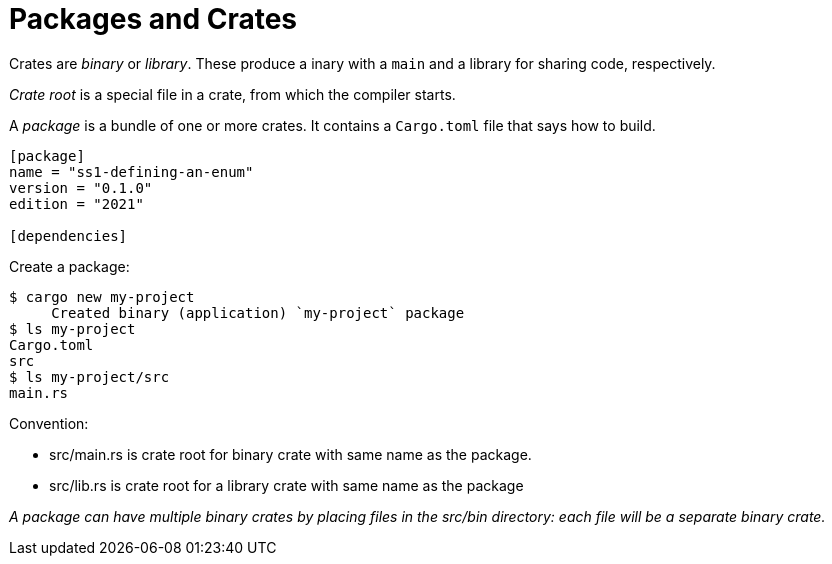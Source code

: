 = Packages and Crates
:source-highlighter: highlight.js

Crates are _binary_ or _library_.
These produce a inary with a `main` and a library for sharing code, 
respectively.

_Crate root_ is a special file in a crate, from which the compiler 
starts.

A _package_ is a bundle of one or more crates.
It contains a `Cargo.toml` file that says how to build.

[source,toml]
----
[package]
name = "ss1-defining-an-enum"
version = "0.1.0"
edition = "2021"

[dependencies]
----
Create a package:

[source, shell]
----
$ cargo new my-project
     Created binary (application) `my-project` package
$ ls my-project
Cargo.toml
src
$ ls my-project/src
main.rs
----

Convention: 

- src/main.rs is crate root for binary crate with same name 
as the package.
- src/lib.rs is crate root for a library crate with same name as the 
package

_A package can have multiple binary crates by placing files in the 
src/bin directory: each file will be a separate binary crate._
